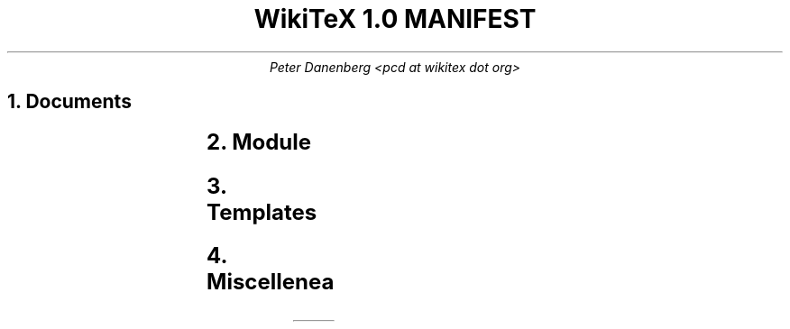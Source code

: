 .DA
.TL
WikiTeX 1.0 MANIFEST
.AU
Peter Danenberg <pcd at wikitex dot org>
.NH
Documents
.RS
.TS
l l .
ChangeLog	Subdural mutations
COPYING	License
copying.ms	COPYING source
copying.inc.ms	Include license
Makefile	Compile docs from source
MANIFEST	Serial list
manifest.ms	MAINFEST source
NEWS	Visible changes and todo's
news.ms	NEWS source
README	Installation and expansion
readme.ms	README source
.TE
.RE
.NH
Module
.RS
.TS
l l .
wikitex.inc.php	Parser header
wikitex.php	Parser
wikitex.sh	Shell interface
.TE
.RE
.NH
Templates
.RS
.TS
l l .
wikitex.batik.inc.svg	Batik toolkit
wikitex.chem.inc.tex	PPCH-TeX
wikitex.chess.inc.tex	LaTeX Chess
wikitex.error.inc.tex	Generic error
wikitex.feyn.inc.tex	Feynman diagrams
wikitex.go.inc.sgf	Go, sgf2tex
wikitex.graph.inc.dot	Graphviz
wikitex.greek.inc.tex	Ibycus
wikitex.ling.inc.tex	AVM, Parsetree
wikitex.math.inc.tex	AMS-LaTeX
wikitex.music.inc.tex	Lilypond
wikitex.plot.inc.p	Gnuplot
wikitex.svg.inc.svg	SVG
wikitex.teng.inc.tex	Tengwar
wikitex.tipa.inc.tex	TIPA
wikitex.xym.inc.tex	XyMTeX
.TE
.RE
.NH
Miscellenea
.RS
.TS
l l .
xvfb	Xvfb script (Batik toolkit)
.TE
.RE
.bp
